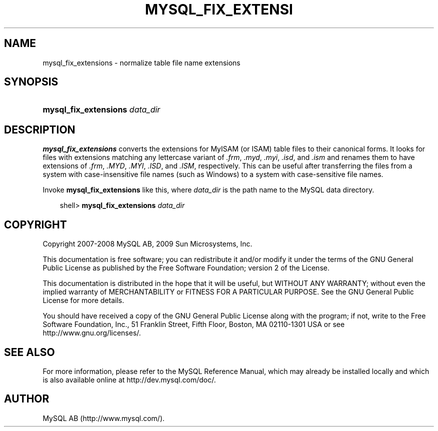 .\"     Title: \fBmysql_fix_extensions\fR
.\"    Author: 
.\" Generator: DocBook XSL Stylesheets v1.70.1 <http://docbook.sf.net/>
.\"      Date: 01/29/2009
.\"    Manual: MySQL Database System
.\"    Source: MySQL 5.0
.\"
.TH "\fBMYSQL_FIX_EXTENSI" "1" "01/29/2009" "MySQL 5.0" "MySQL Database System"
.\" disable hyphenation
.nh
.\" disable justification (adjust text to left margin only)
.ad l
.SH "NAME"
mysql_fix_extensions \- normalize table file name extensions
.SH "SYNOPSIS"
.HP 30
\fBmysql_fix_extensions \fR\fB\fIdata_dir\fR\fR
.SH "DESCRIPTION"
.PP
\fBmysql_fix_extensions\fR
converts the extensions for
MyISAM
(or
ISAM) table files to their canonical forms. It looks for files with extensions matching any lettercase variant of
\fI.frm\fR,
\fI.myd\fR,
\fI.myi\fR,
\fI.isd\fR, and
\fI.ism\fR
and renames them to have extensions of
\fI.frm\fR,
\fI.MYD\fR,
\fI.MYI\fR,
\fI.ISD\fR, and
\fI.ISM\fR, respectively. This can be useful after transferring the files from a system with case\-insensitive file names (such as Windows) to a system with case\-sensitive file names.
.PP
Invoke
\fBmysql_fix_extensions\fR
like this, where
\fIdata_dir\fR
is the path name to the MySQL data directory.
.sp
.RS 3n
.nf
shell> \fBmysql_fix_extensions \fR\fB\fIdata_dir\fR\fR
.fi
.RE
.SH "COPYRIGHT"
.PP
Copyright 2007\-2008 MySQL AB, 2009 Sun Microsystems, Inc.
.PP
This documentation is free software; you can redistribute it and/or modify it under the terms of the GNU General Public License as published by the Free Software Foundation; version 2 of the License.
.PP
This documentation is distributed in the hope that it will be useful, but WITHOUT ANY WARRANTY; without even the implied warranty of MERCHANTABILITY or FITNESS FOR A PARTICULAR PURPOSE. See the GNU General Public License for more details.
.PP
You should have received a copy of the GNU General Public License along with the program; if not, write to the Free Software Foundation, Inc., 51 Franklin Street, Fifth Floor, Boston, MA 02110\-1301 USA or see http://www.gnu.org/licenses/.
.SH "SEE ALSO"
For more information, please refer to the MySQL Reference Manual,
which may already be installed locally and which is also available
online at http://dev.mysql.com/doc/.
.SH AUTHOR
MySQL AB (http://www.mysql.com/).
